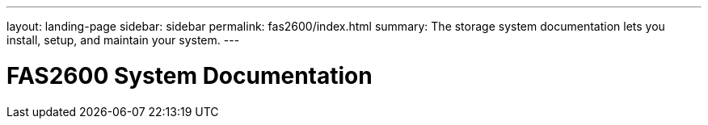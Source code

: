 ---
layout: landing-page
sidebar: sidebar
permalink: fas2600/index.html
summary: The storage system documentation lets you install, setup, and maintain your system.
---

= FAS2600 System Documentation
:hardbreaks:
:linkattrs:
:imagesdir: ./media/
